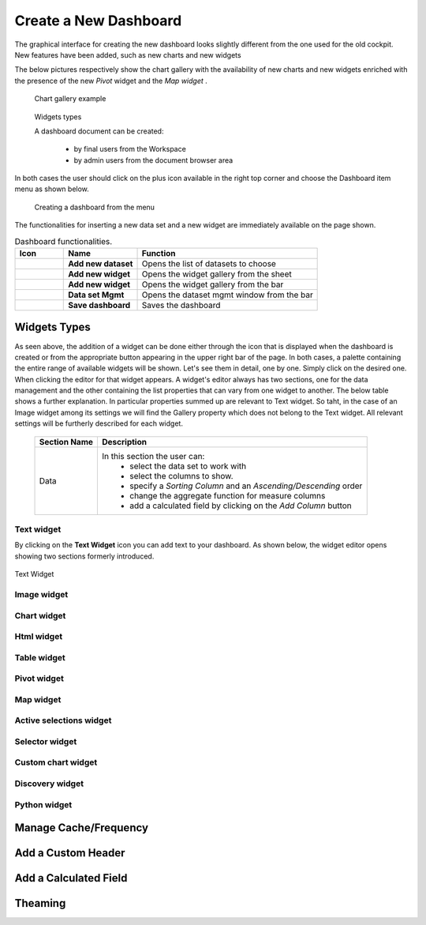 Create a New Dashboard
========================================================================================================================

The graphical interface for creating the new dashboard looks slightly different from the one used for the old cockpit.
New features have been added, such as new charts and new widgets

The below pictures respectively show the chart gallery with the availability of new charts and new widgets enriched with 
the presence of the new *Pivot* widget and the *Map widget* .


.. figure:: media/chart_gallery.png


   Chart gallery example


.. figure:: media/image003.png

   Widgets types


   A dashboard document can be created:

            -	by final users from the Workspace
            -	by admin users from the document browser area


In both cases the user should click on the plus icon available in the right top corner and choose the Dashboard item menu as shown below.

.. figure:: media/new_dashboard.png

   Creating a dashboard from the menu

The functionalities for inserting a new data set and a new widget are immediately available on the page shown. 

.. table:: Dashboard functionalities.
   :widths: auto

   +----------------------------------+-----------------------+-----------------------+
   |    Icon                          | Name                  | Function              |
   +==================================+=======================+=======================+
   | .. figure:: media/image004.png   | **Add new dataset**   | Opens the list of     |
   |                                  |                       | datasets to choose    |
   +----------------------------------+-----------------------+-----------------------+
   | .. figure:: media/image005.png   | **Add new widget**    | Opens the widget      |
   |                                  |                       | gallery from the sheet|
   +----------------------------------+-----------------------+-----------------------+
   | .. figure:: media/image006.png   | **Add new widget**    | Opens the widget      |
   |                                  |                       | gallery from the bar  |
   +----------------------------------+-----------------------+-----------------------+
   | .. figure:: media/image007.png   | **Data set Mgmt**     | Opens the dataset mgmt|
   |                                  |                       | window from the bar   |
   +----------------------------------+-----------------------+-----------------------+
   | .. figure:: media/image008.png   | **Save dashboard**    | Saves the dashboard   |
   |                                  |                       |                       |
   +----------------------------------+-----------------------+-----------------------+







Widgets Types
------------------------------------------------------------------------------------------------------------------------
As seen above, the addition of a widget can be done either through the icon that is displayed when the dashboard is created or 
from the appropriate button appearing in the upper right bar of the page. 
In both cases, a palette containing the entire range of available widgets will be shown. 
Let's see them in detail, one by one. Simply click on the desired one. 
When clicking the editor for that widget appears.
A widget's editor always has two sections, one for the data management and the other containing the list properties that can vary
from one widget to another.
The below table shows a further explanation. In particular properties summed up are relevant to Text widget. So taht, in the case of an Image 
widget among its settings we will find the Gallery property which does not belong to the Text widget.
All relevant settings will be furtherly described for each widget.



   +--------------------+------------------------------------------------------------------------------+
   |  Section Name      | Description                                                                  |
   +====================+==============================================================================+
   | Data               | In this section the user can:                                                |
   |                    |   - select the data set to work with                                         |
   |                    |   - select the columns to show.                                              |
   |                    |   - specify a *Sorting Column* and an *Ascending/Descending* order           |
   |                    |   - change the aggregate function for measure columns                        |
   |                    |   - add a calculated field by clicking on the *Add Column* button            |
   +--------------------+------------------------------------------------------------------------------+




Text widget
~~~~~~~~~~~~~~~~~~~~~~~~~~~~~~~~~~~~~~~~~~~~~~~~~~~~~~~~~~~~~~~~~~~~~~~~~~~~~~~~~~~~~~~~~~~~~~~~~~~~~~~~~~~~~~~~~~~~~~~~
By clicking on the **Text Widget** icon you can add text to your dashboard. As shown below, the widget editor opens showing two sections 
formerly introduced.

.. figure:: media/image009.png

Text Widget

Image widget
~~~~~~~~~~~~~~~~~~~~~~~~~~~~~~~~~~~~~~~~~~~~~~~~~~~~~~~~~~~~~~~~~~~~~~~~~~~~~~~~~~~~~~~~~~~~~~~~~~~~~~~~~~~~~~~~~~~~~~~~


Chart widget
~~~~~~~~~~~~~~~~~~~~~~~~~~~~~~~~~~~~~~~~~~~~~~~~~~~~~~~~~~~~~~~~~~~~~~~~~~~~~~~~~~~~~~~~~~~~~~~~~~~~~~~~~~~~~~~~~~~~~~~~


Html widget
~~~~~~~~~~~~~~~~~~~~~~~~~~~~~~~~~~~~~~~~~~~~~~~~~~~~~~~~~~~~~~~~~~~~~~~~~~~~~~~~~~~~~~~~~~~~~~~~~~~~~~~~~~~~~~~~~~~~~~~~


Table widget
~~~~~~~~~~~~~~~~~~~~~~~~~~~~~~~~~~~~~~~~~~~~~~~~~~~~~~~~~~~~~~~~~~~~~~~~~~~~~~~~~~~~~~~~~~~~~~~~~~~~~~~~~~~~~~~~~~~~~~~~


Pivot widget
~~~~~~~~~~~~~~~~~~~~~~~~~~~~~~~~~~~~~~~~~~~~~~~~~~~~~~~~~~~~~~~~~~~~~~~~~~~~~~~~~~~~~~~~~~~~~~~~~~~~~~~~~~~~~~~~~~~~~~~~


Map widget
~~~~~~~~~~~~~~~~~~~~~~~~~~~~~~~~~~~~~~~~~~~~~~~~~~~~~~~~~~~~~~~~~~~~~~~~~~~~~~~~~~~~~~~~~~~~~~~~~~~~~~~~~~~~~~~~~~~~~~~~


Active selections widget
~~~~~~~~~~~~~~~~~~~~~~~~~~~~~~~~~~~~~~~~~~~~~~~~~~~~~~~~~~~~~~~~~~~~~~~~~~~~~~~~~~~~~~~~~~~~~~~~~~~~~~~~~~~~~~~~~~~~~~~~


Selector widget
~~~~~~~~~~~~~~~~~~~~~~~~~~~~~~~~~~~~~~~~~~~~~~~~~~~~~~~~~~~~~~~~~~~~~~~~~~~~~~~~~~~~~~~~~~~~~~~~~~~~~~~~~~~~~~~~~~~~~~~~


Custom chart widget
~~~~~~~~~~~~~~~~~~~~~~~~~~~~~~~~~~~~~~~~~~~~~~~~~~~~~~~~~~~~~~~~~~~~~~~~~~~~~~~~~~~~~~~~~~~~~~~~~~~~~~~~~~~~~~~~~~~~~~~~


Discovery widget
~~~~~~~~~~~~~~~~~~~~~~~~~~~~~~~~~~~~~~~~~~~~~~~~~~~~~~~~~~~~~~~~~~~~~~~~~~~~~~~~~~~~~~~~~~~~~~~~~~~~~~~~~~~~~~~~~~~~~~~~


Python widget
~~~~~~~~~~~~~~~~~~~~~~~~~~~~~~~~~~~~~~~~~~~~~~~~~~~~~~~~~~~~~~~~~~~~~~~~~~~~~~~~~~~~~~~~~~~~~~~~~~~~~~~~~~~~~~~~~~~~~~~~


Manage Cache/Frequency
------------------------------------------------------------------------------------------------------------------------


Add a Custom Header
------------------------------------------------------------------------------------------------------------------------

Add a Calculated Field
------------------------------------------------------------------------------------------------------------------------

Theaming
------------------------------------------------------------------------------------------------------------------------